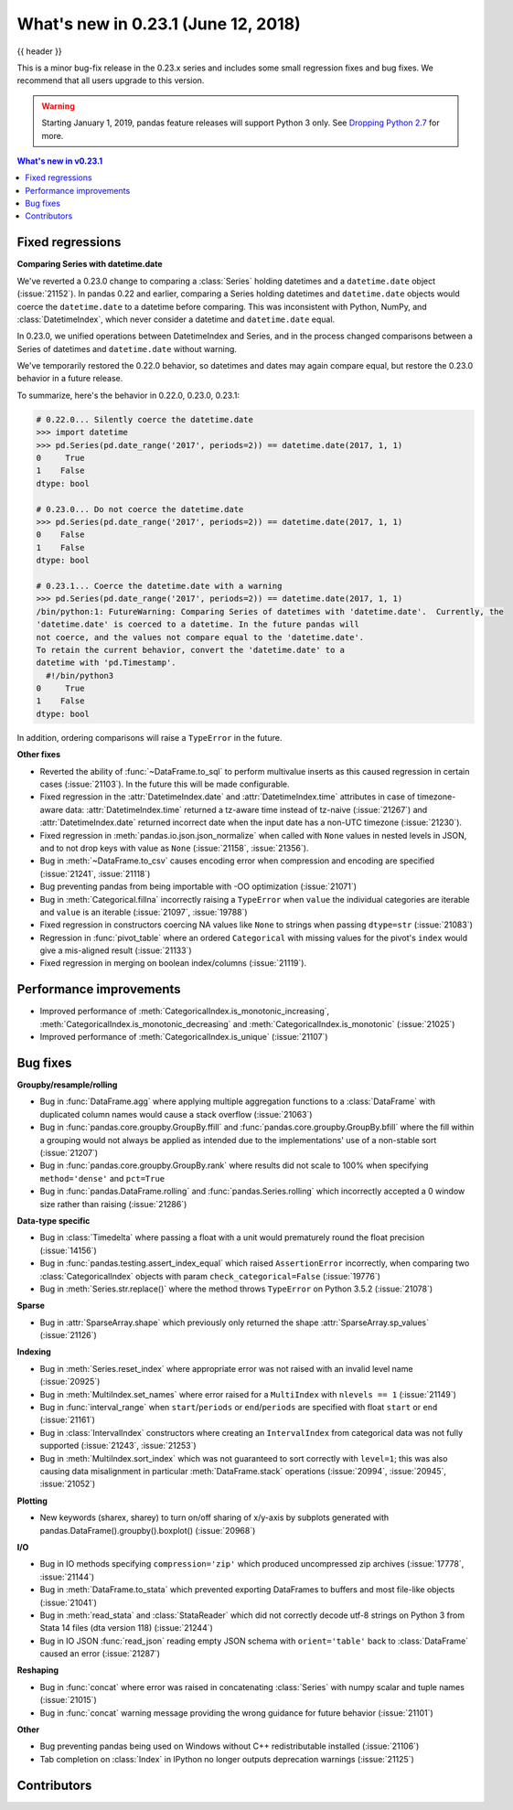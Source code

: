 .. _whatsnew_0231:

What's new in 0.23.1 (June 12, 2018)
------------------------------------

{{ header }}


This is a minor bug-fix release in the 0.23.x series and includes some small regression fixes
and bug fixes. We recommend that all users upgrade to this version.

.. warning::

   Starting January 1, 2019, pandas feature releases will support Python 3 only.
   See `Dropping Python 2.7 <https://pandas.pydata.org/pandas-docs/version/0.24/install.html#install-dropping-27>`_ for more.

.. contents:: What's new in v0.23.1
    :local:
    :backlinks: none

.. _whatsnew_0231.fixed_regressions:

Fixed regressions
~~~~~~~~~~~~~~~~~

**Comparing Series with datetime.date**

We've reverted a 0.23.0 change to comparing a :class:`Series` holding datetimes and a ``datetime.date`` object (:issue:`21152`).
In pandas 0.22 and earlier, comparing a Series holding datetimes and ``datetime.date`` objects would coerce the ``datetime.date`` to a datetime before comparing.
This was inconsistent with Python, NumPy, and :class:`DatetimeIndex`, which never consider a datetime and ``datetime.date`` equal.

In 0.23.0, we unified operations between DatetimeIndex and Series, and in the process changed comparisons between a Series of datetimes and ``datetime.date`` without warning.

We've temporarily restored the 0.22.0 behavior, so datetimes and dates may again compare equal, but restore the 0.23.0 behavior in a future release.

To summarize, here's the behavior in 0.22.0, 0.23.0, 0.23.1:

.. code-block:: python

   # 0.22.0... Silently coerce the datetime.date
   >>> import datetime
   >>> pd.Series(pd.date_range('2017', periods=2)) == datetime.date(2017, 1, 1)
   0     True
   1    False
   dtype: bool

   # 0.23.0... Do not coerce the datetime.date
   >>> pd.Series(pd.date_range('2017', periods=2)) == datetime.date(2017, 1, 1)
   0    False
   1    False
   dtype: bool

   # 0.23.1... Coerce the datetime.date with a warning
   >>> pd.Series(pd.date_range('2017', periods=2)) == datetime.date(2017, 1, 1)
   /bin/python:1: FutureWarning: Comparing Series of datetimes with 'datetime.date'.  Currently, the
   'datetime.date' is coerced to a datetime. In the future pandas will
   not coerce, and the values not compare equal to the 'datetime.date'.
   To retain the current behavior, convert the 'datetime.date' to a
   datetime with 'pd.Timestamp'.
     #!/bin/python3
   0     True
   1    False
   dtype: bool

In addition, ordering comparisons will raise a ``TypeError`` in the future.

**Other fixes**

- Reverted the ability of :func:`~DataFrame.to_sql` to perform multivalue
  inserts as this caused regression in certain cases (:issue:`21103`).
  In the future this will be made configurable.
- Fixed regression in the :attr:`DatetimeIndex.date` and :attr:`DatetimeIndex.time`
  attributes in case of timezone-aware data: :attr:`DatetimeIndex.time` returned
  a tz-aware time instead of tz-naive (:issue:`21267`) and :attr:`DatetimeIndex.date`
  returned incorrect date when the input date has a non-UTC timezone (:issue:`21230`).
- Fixed regression in :meth:`pandas.io.json.json_normalize` when called with ``None`` values
  in nested levels in JSON, and to not drop keys with value as ``None`` (:issue:`21158`, :issue:`21356`).
- Bug in :meth:`~DataFrame.to_csv` causes encoding error when compression and encoding are specified (:issue:`21241`, :issue:`21118`)
- Bug preventing pandas from being importable with -OO optimization (:issue:`21071`)
- Bug in :meth:`Categorical.fillna` incorrectly raising a ``TypeError`` when ``value`` the individual categories are iterable and ``value`` is an iterable (:issue:`21097`, :issue:`19788`)
- Fixed regression in constructors coercing NA values like ``None`` to strings when passing ``dtype=str`` (:issue:`21083`)
- Regression in :func:`pivot_table` where an ordered ``Categorical`` with missing
  values for the pivot's ``index`` would give a mis-aligned result (:issue:`21133`)
- Fixed regression in merging on boolean index/columns (:issue:`21119`).

.. _whatsnew_0231.performance:

Performance improvements
~~~~~~~~~~~~~~~~~~~~~~~~

- Improved performance of :meth:`CategoricalIndex.is_monotonic_increasing`, :meth:`CategoricalIndex.is_monotonic_decreasing` and :meth:`CategoricalIndex.is_monotonic` (:issue:`21025`)
- Improved performance of :meth:`CategoricalIndex.is_unique` (:issue:`21107`)


.. _whatsnew_0231.bug_fixes:

Bug fixes
~~~~~~~~~

**Groupby/resample/rolling**

- Bug in :func:`DataFrame.agg` where applying multiple aggregation functions to a :class:`DataFrame` with duplicated column names would cause a stack overflow (:issue:`21063`)
- Bug in :func:`pandas.core.groupby.GroupBy.ffill` and :func:`pandas.core.groupby.GroupBy.bfill` where the fill within a grouping would not always be applied as intended due to the implementations' use of a non-stable sort (:issue:`21207`)
- Bug in :func:`pandas.core.groupby.GroupBy.rank` where results did not scale to 100% when specifying ``method='dense'`` and ``pct=True``
- Bug in :func:`pandas.DataFrame.rolling` and :func:`pandas.Series.rolling` which incorrectly accepted a 0 window size rather than raising (:issue:`21286`)

**Data-type specific**

- Bug in :class:`Timedelta` where passing a float with a unit would prematurely round the float precision (:issue:`14156`)
- Bug in :func:`pandas.testing.assert_index_equal` which raised ``AssertionError`` incorrectly, when comparing two :class:`CategoricalIndex` objects with param ``check_categorical=False`` (:issue:`19776`)
- Bug in :meth:`Series.str.replace()` where the method throws ``TypeError`` on Python 3.5.2 (:issue:`21078`)

**Sparse**

- Bug in :attr:`SparseArray.shape` which previously only returned the shape :attr:`SparseArray.sp_values` (:issue:`21126`)

**Indexing**

- Bug in :meth:`Series.reset_index` where appropriate error was not raised with an invalid level name (:issue:`20925`)
- Bug in :meth:`MultiIndex.set_names` where error raised for a ``MultiIndex`` with ``nlevels == 1`` (:issue:`21149`)
- Bug in :func:`interval_range` when ``start``/``periods`` or ``end``/``periods`` are specified with float ``start`` or ``end`` (:issue:`21161`)
- Bug in :class:`IntervalIndex` constructors where creating an ``IntervalIndex`` from categorical data was not fully supported (:issue:`21243`, :issue:`21253`)
- Bug in :meth:`MultiIndex.sort_index` which was not guaranteed to sort correctly with ``level=1``; this was also causing data misalignment in particular :meth:`DataFrame.stack` operations (:issue:`20994`, :issue:`20945`, :issue:`21052`)

**Plotting**

- New keywords (sharex, sharey) to turn on/off sharing of x/y-axis by subplots generated with pandas.DataFrame().groupby().boxplot() (:issue:`20968`)

**I/O**

- Bug in IO methods specifying ``compression='zip'`` which produced uncompressed zip archives (:issue:`17778`, :issue:`21144`)
- Bug in :meth:`DataFrame.to_stata` which prevented exporting DataFrames to buffers and most file-like objects (:issue:`21041`)
- Bug in :meth:`read_stata` and :class:`StataReader` which did not correctly decode utf-8 strings on Python 3 from Stata 14 files (dta version 118) (:issue:`21244`)
- Bug in IO JSON :func:`read_json` reading empty JSON schema with ``orient='table'`` back to :class:`DataFrame` caused an error (:issue:`21287`)

**Reshaping**

- Bug in :func:`concat` where error was raised in concatenating :class:`Series` with numpy scalar and tuple names (:issue:`21015`)
- Bug in :func:`concat` warning message providing the wrong guidance for future behavior (:issue:`21101`)

**Other**

- Bug preventing pandas being used on Windows without C++ redistributable installed (:issue:`21106`)
- Tab completion on :class:`Index` in IPython no longer outputs deprecation warnings (:issue:`21125`)

.. _whatsnew_0.23.1.contributors:

Contributors
~~~~~~~~~~~~

.. contributors:: v0.23.0..v0.23.1
